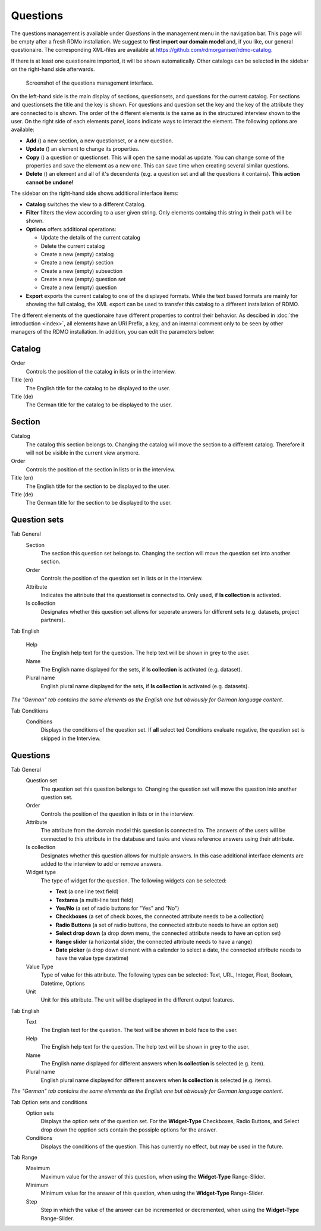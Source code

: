 Questions
---------

The questions management is available under *Questions* in the management menu in the navigation bar. This page will be empty after a fresh RDMo installation. We suggest to **first import our domain model** and, if you like, our general questionaire. The corresponding XML-files are available at https://github.com/rdmorganiser/rdmo-catalog.

If there is at least one questionaire imported, it will be shown automatically. Other catalogs can be selected in the sidebar on the right-hand side afterwards.

.. figure:: ../_static/img/screens/questions.png
   :target: ../_static/img/screens/questions.png

   Screenshot of the questions management interface.

On the left-hand side is the main display of sections, questionsets, and questions for the current catalog. For sections and questionsets the title and the key is shown. For questions and question set the key and the key of the attribute they are connected to is shown. The order of the different elements is the same as in the structured interview shown to the user. On the right side of each elements panel, icons indicate ways to interact the element. The following options are available:

* **Add** (|add|) a new section, a new questionset, or a new question.
* **Update** (|update|) an element to change its properties.
* **Copy** (|copy|) a question or questionset. This will open the same modal as update. You can change some of the properties and save the elememt as a new one. This can save time when creating several similar questions.
* **Delete** (|delete|) an element and all of it's decendents (e.g. a question set and all the questions it contains). **This action cannot be undone!**

.. |add| image:: ../_static/img/icons/add.png
.. |update| image:: ../_static/img/icons/update.png
.. |copy| image:: ../_static/img/icons/copy.png
.. |delete| image:: ../_static/img/icons/delete.png

The sidebar on the right-hand side shows additional interface items:

* **Catalog** switches the view to a different Catalog.
* **Filter** filters the view according to a user given string. Only elements containg this string in their ``path`` will be shown.
* **Options** offers additional operations:

  * Update the details of the current catalog
  * Delete the current catalog
  * Create a new (empty) catalog
  * Create a new (empty) section
  * Create a new (empty) subsection
  * Create a new (empty) question set
  * Create a new (empty) question

* **Export** exports the current catalog to one of the displayed formats. While the text based formats are mainly for showing the full catalog, the XML export can be used to transfer this catalog to a different installation of RDMO.

The different elements of the questionaire have different properties to control their behavior. As descibed in :doc:`the introduction <index>`, all elements have an URI Prefix, a key, and an internal comment only to be seen by other managers of the RDMO installation. In addition, you can edit the parameters below:


Catalog
"""""""

Order
  Controls the position of the catalog in lists or in the interview.

Title (en)
  The English title for the catalog to be displayed to the user.

Title (de)
  The German title for the catalog to be displayed to the user.

Section
"""""""

Catalog
  The catalog this section belongs to. Changing the catalog will move the section to a different catalog. Therefore it will not be visible in the current view anymore.

Order
  Controls the position of the section in lists or in the interview.

Title (en)
  The English title for the section to be displayed to the user.

Title (de)
  The German title for the section to be displayed to the user.


Question sets
"""""""""""""

Tab General
  Section
    The section this question set belongs to. Changing the section will move the question set into another section.

  Order
    Controls the position of the question set in lists or in the interview.

  Attribute
    Indicates the attribute that the questionset is connected to. Only used, if **Is collection** is activated.

  Is collection
    Designates whether this question set allows for seperate answers for different sets (e.g. datasets, project partners).

Tab English


  Help
    The English help text for the question. The help text will be shown in grey to the user.

  Name
    The English name displayed for the sets, if **Is collection** is activated (e.g. dataset).

  Plural name
    English plural name displayed for the sets, if **Is collection** is activated (e.g. datasets).

*The "German" tab contains the same elements as the English one but obviously for German language content.*

Tab Conditions
  Conditions
    Displays the conditions of the question set. If **all** select ted Conditions evaluate negative, the question set is skipped in the Interview.


Questions
"""""""""

Tab General
  Question set
    The question set this question belongs to. Changing the question set will move the question into another question set.

  Order
    Controls the position of the question in lists or in the interview.

  Attribute
    The attribute from the domain model this question is connected to. The answers of the users will be connected to this attribute in the database and tasks and views reference answers using their attribute.

  Is collection
    Designates whether this question allows for multiple answers. In this case additional interface elements are added to the interview to add or remove answers.

  Widget type
    The type of widget for the question. The following widgets can be selected:

    * **Text** (a one line text field)
    * **Textarea** (a multi-line text field)
    * **Yes/No** (a set of radio buttons for "Yes" and "No")
    * **Checkboxes** (a set of check boxes, the connected attribute needs to be a collection)
    * **Radio Buttons** (a set of radio buttons, the connected attribute needs to have an option set)
    * **Select drop down** (a drop down menu, the connected attribute needs to have an option set)
    * **Range slider** (a horizontal slider, the connected attribute needs to have a range)
    * **Date picker** (a drop down element with a calender to select a date, the connected attribute needs to have the value type datetime)

  Value Type
    Type of value for this attribute. The following types can be selected:
    Text, URL, Integer, Float, Boolean, Datetime, Options

  Unit
    Unit for this attribute. The unit will be displayed in the different output features.

Tab English
  Text
    The English text for the question. The text will be shown in bold face to the user.

  Help
    The English help text for the question. The help text will be shown in grey to the user.

  Name
    The English name displayed for different answers when **Is collection** is selected (e.g. item).

  Plural name
    English plural name displayed for different answers when **Is collection** is selected (e.g. items).

*The "German" tab contains the same elements as the English one but obviously for German language content.*

Tab Option sets and conditions
  Option sets
    Displays the option sets of the question set. For the **Widget-Type** Checkboxes, Radio Buttons, and Select drop down the opption sets contain the possiple options for the answer.

  Conditions
    Displays the conditions of the question. This has currently no effect, but may be used in the future.

Tab Range
  Maximum
    Maximum value for the answer of this question, when using the **Widget-Type** Range-Slider.

  Minimum
    Minimum value for the answer of this question, when using the **Widget-Type** Range-Slider.

  Step
    Step in which the value of the answer can be incremented or decremented, when using the **Widget-Type** Range-Slider.
